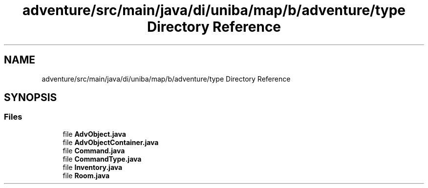 .TH "adventure/src/main/java/di/uniba/map/b/adventure/type Directory Reference" 3 "My Project" \" -*- nroff -*-
.ad l
.nh
.SH NAME
adventure/src/main/java/di/uniba/map/b/adventure/type Directory Reference
.SH SYNOPSIS
.br
.PP
.SS "Files"

.in +1c
.ti -1c
.RI "file \fBAdvObject\&.java\fP"
.br
.ti -1c
.RI "file \fBAdvObjectContainer\&.java\fP"
.br
.ti -1c
.RI "file \fBCommand\&.java\fP"
.br
.ti -1c
.RI "file \fBCommandType\&.java\fP"
.br
.ti -1c
.RI "file \fBInventory\&.java\fP"
.br
.ti -1c
.RI "file \fBRoom\&.java\fP"
.br
.in -1c

